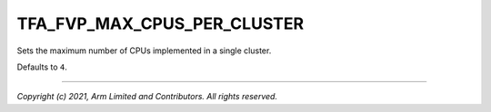 TFA_FVP_MAX_CPUS_PER_CLUSTER
============================

.. default-domain:: cmake

.. variable:: TFA_FVP_MAX_CPUS_PER_CLUSTER

Sets the maximum number of CPUs implemented in a single cluster.

Defaults to ``4``.

--------------

*Copyright (c) 2021, Arm Limited and Contributors. All rights reserved.*
